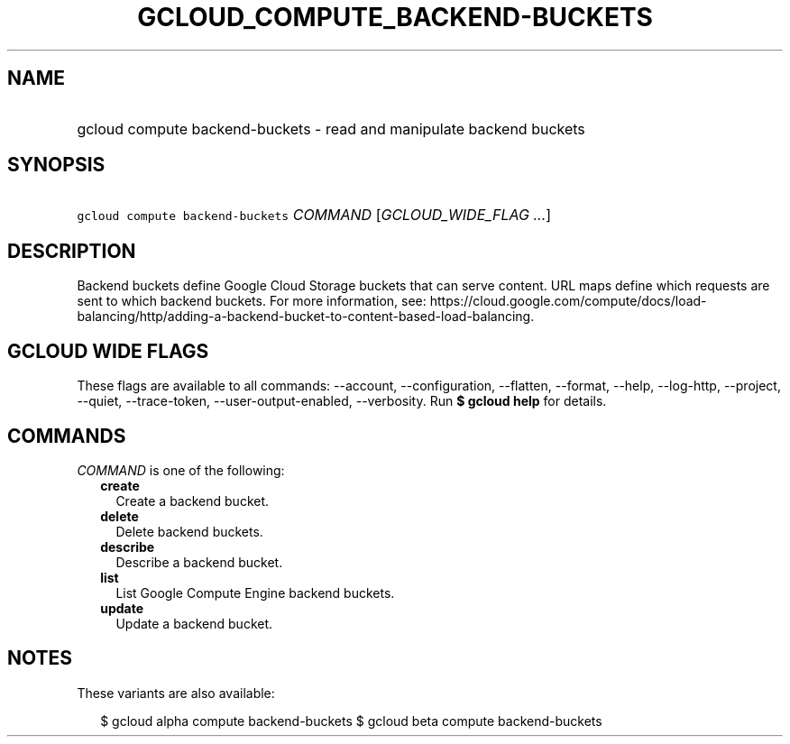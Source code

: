
.TH "GCLOUD_COMPUTE_BACKEND\-BUCKETS" 1



.SH "NAME"
.HP
gcloud compute backend\-buckets \- read and manipulate backend buckets



.SH "SYNOPSIS"
.HP
\f5gcloud compute backend\-buckets\fR \fICOMMAND\fR [\fIGCLOUD_WIDE_FLAG\ ...\fR]



.SH "DESCRIPTION"

Backend buckets define Google Cloud Storage buckets that can serve content. URL
maps define which requests are sent to which backend buckets. For more
information, see:
https://cloud.google.com/compute/docs/load\-balancing/http/adding\-a\-backend\-bucket\-to\-content\-based\-load\-balancing.



.SH "GCLOUD WIDE FLAGS"

These flags are available to all commands: \-\-account, \-\-configuration,
\-\-flatten, \-\-format, \-\-help, \-\-log\-http, \-\-project, \-\-quiet,
\-\-trace\-token, \-\-user\-output\-enabled, \-\-verbosity. Run \fB$ gcloud
help\fR for details.



.SH "COMMANDS"

\f5\fICOMMAND\fR\fR is one of the following:

.RS 2m
.TP 2m
\fBcreate\fR
Create a backend bucket.

.TP 2m
\fBdelete\fR
Delete backend buckets.

.TP 2m
\fBdescribe\fR
Describe a backend bucket.

.TP 2m
\fBlist\fR
List Google Compute Engine backend buckets.

.TP 2m
\fBupdate\fR
Update a backend bucket.


.RE
.sp

.SH "NOTES"

These variants are also available:

.RS 2m
$ gcloud alpha compute backend\-buckets
$ gcloud beta compute backend\-buckets
.RE

